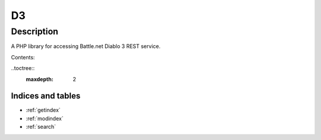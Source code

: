 ==
D3
==

-----------
Description
-----------

A PHP library for accessing Battle.net Diablo 3 REST service.

Contents:

..toctree::
  :maxdepth: 2

Indices and tables
==================
* :ref:`getindex`
* :ref:`modindex`
* :ref:`search`